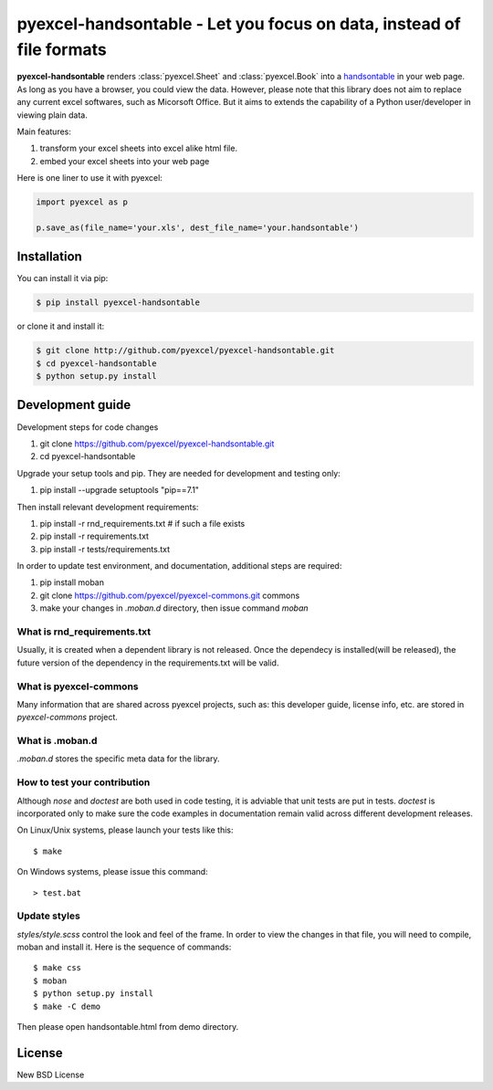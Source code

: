 ================================================================================
pyexcel-handsontable - Let you focus on data, instead of file formats
================================================================================

.. image:: https://api.travis-ci.org/pyexcel/pyexcel-handsontable.svg?branch=master
   :target: http://travis-ci.org/pyexcel/pyexcel-handsontable

.. image:: https://codecov.io/github/pyexcel/pyexcel-handsontable/coverage.png
    :target: https://codecov.io/github/pyexcel/pyexcel-handsontable

.. image:: https://readthedocs.org/projects/pyexcel-handsontable/badge/?version=latest
   :target: http://pyexcel-handsontable.readthedocs.org/en/latest/


**pyexcel-handsontable** renders :class:`pyexcel.Sheet` and :class:`pyexcel.Book` into a `handsontable <https://handsontable.com>`_ in your web page.
As long as you have a browser, you could view the data. However, please note
that this library does not aim to replace any current excel softwares, such
as Micorsoft Office. But it aims to extends the capability of a
Python user/developer in viewing plain data.

Main features:

#. transform your excel sheets into excel alike html file.
#. embed your excel sheets into your web page

Here is one liner to use it with pyexcel:

.. code-block:: python

    import pyexcel as p

    p.save_as(file_name='your.xls', dest_file_name='your.handsontable')



Installation
================================================================================
You can install it via pip:

.. code-block:: bash

    $ pip install pyexcel-handsontable


or clone it and install it:

.. code-block:: bash

    $ git clone http://github.com/pyexcel/pyexcel-handsontable.git
    $ cd pyexcel-handsontable
    $ python setup.py install



Development guide
================================================================================

Development steps for code changes

#. git clone https://github.com/pyexcel/pyexcel-handsontable.git
#. cd pyexcel-handsontable

Upgrade your setup tools and pip. They are needed for development and testing only:

#. pip install --upgrade setuptools "pip==7.1"

Then install relevant development requirements:

#. pip install -r rnd_requirements.txt # if such a file exists
#. pip install -r requirements.txt
#. pip install -r tests/requirements.txt


In order to update test environment, and documentation, additional steps are
required:

#. pip install moban
#. git clone https://github.com/pyexcel/pyexcel-commons.git commons
#. make your changes in `.moban.d` directory, then issue command `moban`

What is rnd_requirements.txt
-------------------------------

Usually, it is created when a dependent library is not released. Once the dependecy is installed(will be released), the future version of the dependency in the requirements.txt will be valid.

What is pyexcel-commons
---------------------------------

Many information that are shared across pyexcel projects, such as: this developer guide, license info, etc. are stored in `pyexcel-commons` project.

What is .moban.d
---------------------------------

`.moban.d` stores the specific meta data for the library.

How to test your contribution
------------------------------

Although `nose` and `doctest` are both used in code testing, it is adviable that unit tests are put in tests. `doctest` is incorporated only to make sure the code examples in documentation remain valid across different development releases.

On Linux/Unix systems, please launch your tests like this::

    $ make

On Windows systems, please issue this command::

    > test.bat


Update styles
--------------------

`styles/style.scss` control the look and feel of the frame. In order to view the changes
in that file, you will need to compile, moban and install it. Here is the sequence
of commands::

    $ make css
    $ moban
    $ python setup.py install
    $ make -C demo

Then please open handsontable.html from demo directory.


License
================================================================================

New BSD License
